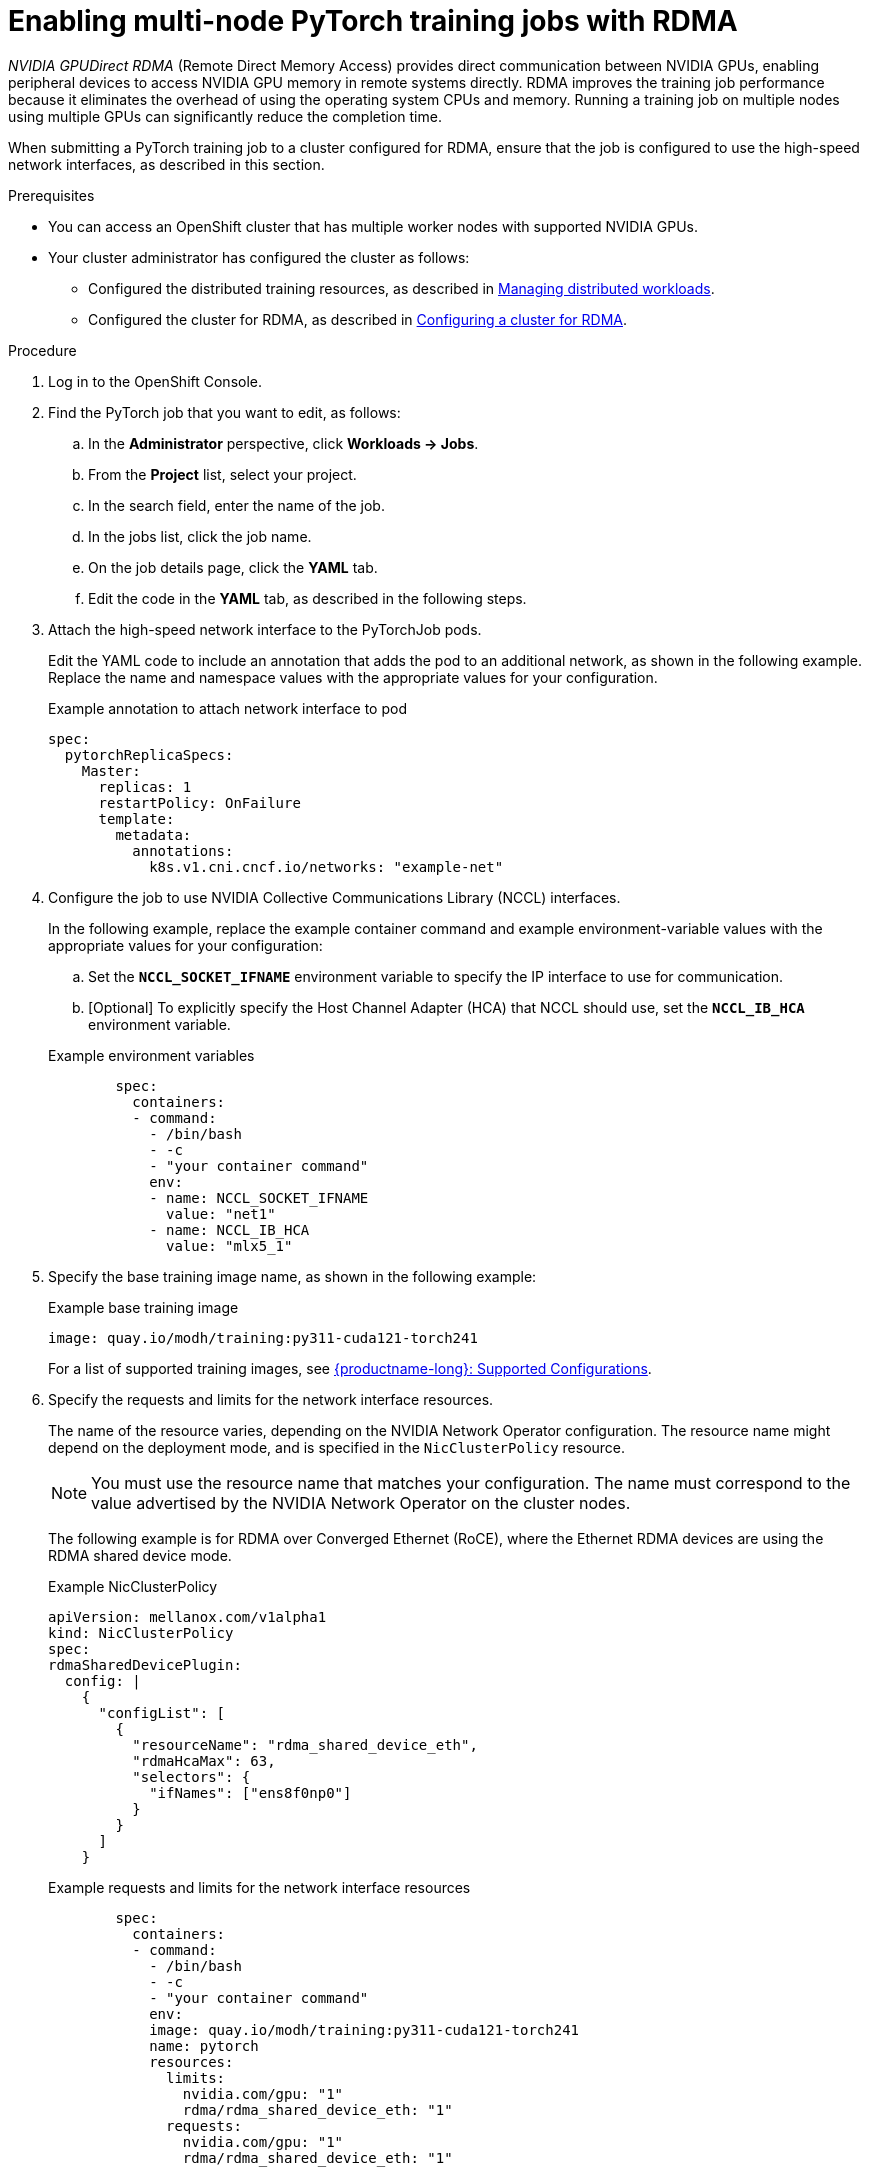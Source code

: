 :_module-type: PROCEDURE

[id="enabling-multi-node-pytorch-training-jobs-with-nvidia-gpudirect-rdma_{context}"]
= Enabling multi-node PyTorch training jobs with RDMA

[role='_abstract']
_NVIDIA GPUDirect RDMA_ (Remote Direct Memory Access) provides direct communication between NVIDIA GPUs, enabling peripheral devices to access NVIDIA GPU memory in remote systems directly.
RDMA improves the training job performance because it eliminates the overhead of using the operating system CPUs and memory.
Running a training job on multiple nodes using multiple GPUs can significantly reduce the completion time.

When submitting a PyTorch training job to a cluster configured for RDMA, ensure that the job is configured to use the high-speed network interfaces, as described in this section. 


.Prerequisites

* You can access an OpenShift cluster that has multiple worker nodes with supported NVIDIA GPUs.

* Your cluster administrator has configured the cluster as follows:

ifdef::upstream[]
** Installed {productname-long} with the required distributed training components, as described in link:{odhdocshome}/installing-open-data-hub/#installing-the-distributed-workloads-components_install[Installing the distributed workloads components].
endif::[]
ifdef::self-managed[]
** Installed {productname-long} with the required distributed training components, as described in link:{rhoaidocshome}{default-format-url}/installing_and_uninstalling_{url-productname-short}/installing-the-distributed-workloads-components_install[Installing the distributed workloads components] (for disconnected environments, see link:{rhoaidocshome}{default-format-url}/installing_and_uninstalling_{url-productname-short}_in_a_disconnected_environment/installing-the-distributed-workloads-components_install[Installing the distributed workloads components]).
endif::[]
ifdef::cloud-service[]
** Installed {productname-long} with the required distributed training components, as described in link:{rhoaidocshome}{default-format-url}/installing_and_uninstalling_{url-productname-short}/installing-the-distributed-workloads-components_install[Installing the distributed workloads components].
endif::[]

ifdef::upstream[]
** Configured the distributed training resources, as described in link:{odhdocshome}/managing-odh/#managing_distributed_workloads[Managing distributed workloads].
endif::[]
ifndef::upstream[]
** Configured the distributed training resources, as described in link:{rhoaidocshome}{default-format-url}/managing_openshift_ai/managing-distributed-workloads_managing-rhoai[Managing distributed workloads].
endif::[]

ifdef::upstream[]
** Configured the cluster for RDMA, as described in link:{odhdocshome}/managing-odh/#configuring-a-cluster-for-rdma_managing-odh[Configuring a cluster for RDMA].
endif::[]
ifndef::upstream[]
** Configured the cluster for RDMA, as described in link:{rhoaidocshome}{default-format-url}/managing_openshift_ai/managing-distributed-workloads_managing-rhoai#configuring-a-cluster-for-rdma_managing-rhoai[Configuring a cluster for RDMA].
endif::[]

.Procedure
. Log in to the OpenShift Console.

. Find the PyTorch job that you want to edit, as follows:
.. In the *Administrator* perspective, click *Workloads -> Jobs*.
.. From the *Project* list, select your project.
.. In the search field, enter the name of the job.
.. In the jobs list, click the job name.
.. On the job details page, click the *YAML* tab.
.. Edit the code in the *YAML* tab, as described in the following steps.

. Attach the high-speed network interface to the PyTorchJob pods. 
+
Edit the YAML code to include an annotation that adds the pod to an additional network, as shown in the following example.
Replace the name and namespace values with the appropriate values for your configuration.
+
.Example annotation to attach network interface to pod
[source,subs="+quotes"]
----
spec:
  pytorchReplicaSpecs:
    Master:
      replicas: 1
      restartPolicy: OnFailure
      template:
        metadata:
          annotations:
            k8s.v1.cni.cncf.io/networks: "example-net"
----

. Configure the job to use NVIDIA Collective Communications Library (NCCL) interfaces.
+
In the following example, replace the example container command and example environment-variable values with the appropriate values for your configuration:

.. Set the `*NCCL_SOCKET_IFNAME*` environment variable to specify the IP interface to use for communication.

.. [Optional] To explicitly specify the Host Channel Adapter (HCA) that NCCL should use, set the `*NCCL_IB_HCA*` environment variable.


+
.Example environment variables
[source,subs="+quotes"]
----
        spec:
          containers:
          - command:
            - /bin/bash
            - -c
            - "your container command"
            env:
            - name: NCCL_SOCKET_IFNAME
              value: "net1"
            - name: NCCL_IB_HCA
              value: "mlx5_1"
----

. Specify the base training image name, as shown in the following example:
+
.Example base training image
[source,subs="+quotes"]
----
image: quay.io/modh/training:py311-cuda121-torch241
----
+
For a list of supported training images, see link:https://access.redhat.com/articles/rhoai-supported-configs[{productname-long}: Supported Configurations].

. Specify the requests and limits for the network interface resources.
+
The name of the resource varies, depending on the NVIDIA Network Operator configuration.
The resource name might depend on the deployment mode, and is specified in the `NicClusterPolicy` resource.
+
[NOTE]
====
You must use the resource name that matches your configuration.
The name must correspond to the value advertised by the NVIDIA Network Operator on the cluster nodes.
====
+
The following example is for RDMA over Converged Ethernet (RoCE), where the Ethernet RDMA devices are using the RDMA shared device mode.
+
.Example NicClusterPolicy
[source,subs="+quotes"]
----
apiVersion: mellanox.com/v1alpha1
kind: NicClusterPolicy
spec:
rdmaSharedDevicePlugin:
  config: |
    {
      "configList": [
        {
          "resourceName": "rdma_shared_device_eth",
          "rdmaHcaMax": 63,
          "selectors": {
            "ifNames": ["ens8f0np0"]
          }
        }
      ]
    }
----
+
.Example requests and limits for the network interface resources
[source,subs="+quotes"]
----
        spec:
          containers: 
          - command:
            - /bin/bash
            - -c
            - "your container command"
            env:
            image: quay.io/modh/training:py311-cuda121-torch241
            name: pytorch
            resources:
              limits:
                nvidia.com/gpu: "1"
                rdma/rdma_shared_device_eth: "1"
              requests:
                nvidia.com/gpu: "1"
                rdma/rdma_shared_device_eth: "1"
----
+
Replace the specified value `1` with the number that you require, ensuring that the specified amount is available on your OpenShift cluster.



You have now configured the multi-node PyTorch training job to run with RDMA. 

For your convenience, the entire example code for a PyTorch job configured for RDMA is shown here:

.Example code for a PyTorch job configured for RDMA
[source,subs="+quotes"]
----
apiVersion: kubeflow.org/v1
kind: PyTorchJob
metadata:
  name: job
spec:
  pytorchReplicaSpecs:
    Master:
      replicas: 1
      restartPolicy: OnFailure
      template:
        metadata: 
          annotations:
            k8s.v1.cni.cncf.io/networks: "example-net"
        spec:
          containers: 
          - command:
            - /bin/bash
            - -c
            - "your container command"
            env:
            - name: NCCL_SOCKET_IFNAME
              value: "net1"
            - name: NCCL_IB_HCA
              value: "mlx5_1"
            image: quay.io/modh/training:py311-cuda121-torch241
            name: pytorch
            resources:
              limits:
                nvidia.com/gpu: "1"
                rdma/rdma_shared_device_eth: "1"
              requests:
                nvidia.com/gpu: "1"
                rdma/rdma_shared_device_eth: "1"
          - key: nvidia.com/gpu
            operator: Exists
    Worker:
      replicas: 3
      restartPolicy: OnFailure
      template:
        metadata: 
        spec:
          affinity: 
          containers: 
----

 



// .Verification




[role='_additional-resources']
.Additional resources

* link:https://docs.redhat.com/en/documentation/openshift_container_platform/4.18/html/networking/multiple-networks#attaching-pod[Attaching a pod to an additional network] in the OpenShift documentation
* link:https://docs.nvidia.com/deeplearning/nccl/user-guide/docs/env.html[NCCL environment variables] in the NVIDIA documentation
* link:https://docs.nvidia.com/networking/display/cokan10/network+operator#src-39285883_NetworkOperator-DeploymentExamplesDeploymentExamples[NVIDIA Network Operator deployment examples] in the NVIDIA documentation
* link:https://docs.nvidia.com/deeplearning/nccl/user-guide/docs/troubleshooting.html[NCCL Troubleshooting] in the NVIDIA documentation


